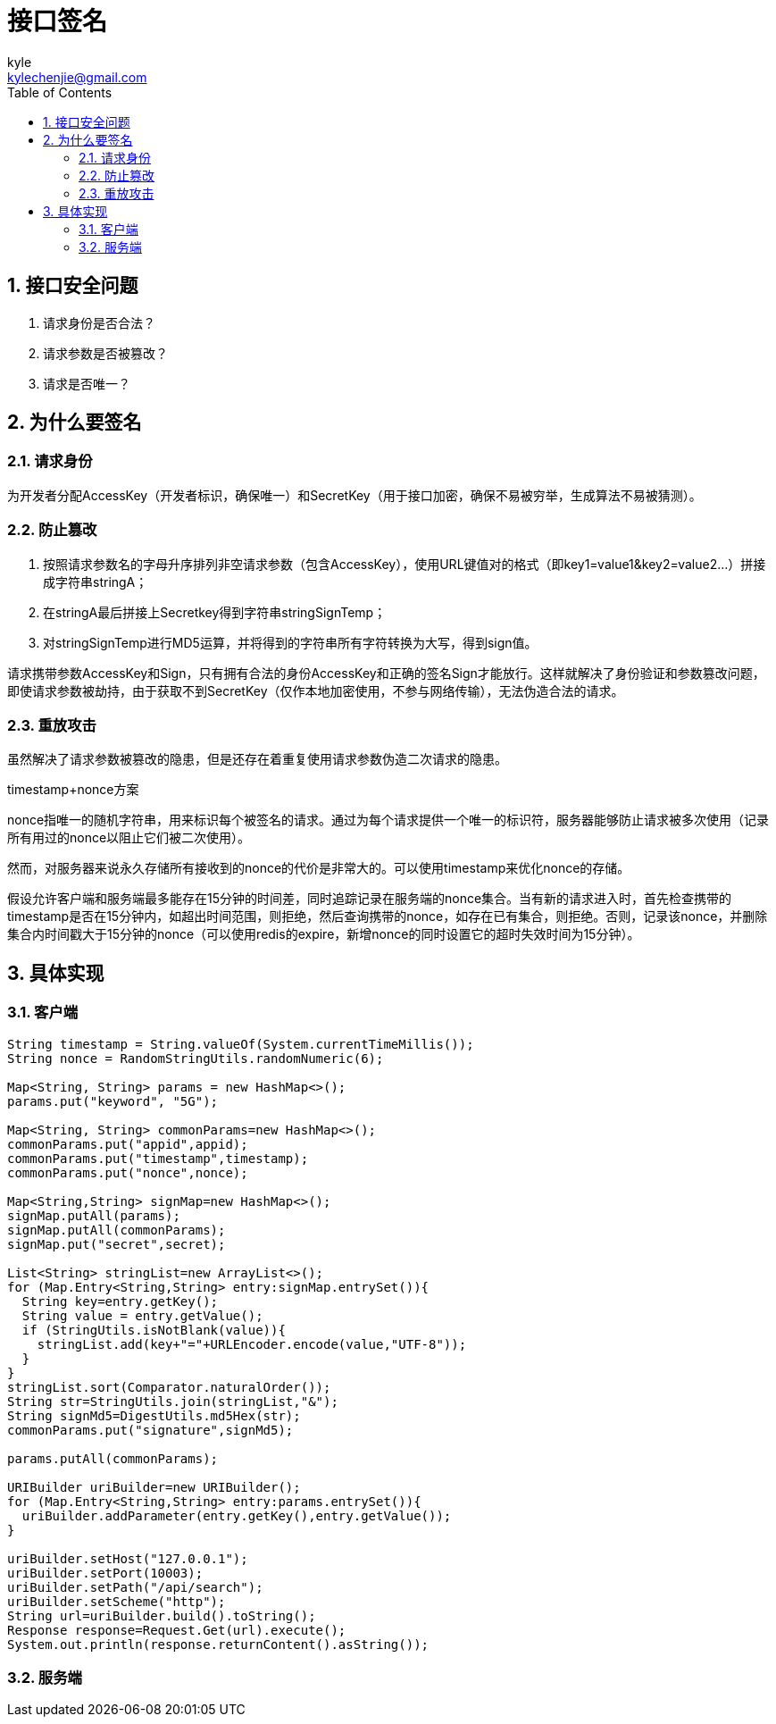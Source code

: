 = 接口签名 =
kyle <kylechenjie@gmail.com>
:toc: left
:icons: font
:source-highlighter: highlightjs
:numbered:
:toclevels: 4

== 接口安全问题 ==

. 请求身份是否合法？
. 请求参数是否被篡改？
. 请求是否唯一？

== 为什么要签名 ==

=== 请求身份 ===

为开发者分配AccessKey（开发者标识，确保唯一）和SecretKey（用于接口加密，确保不易被穷举，生成算法不易被猜测）。

=== 防止篡改 ===

. 按照请求参数名的字母升序排列非空请求参数（包含AccessKey），使用URL键值对的格式（即key1=value1&key2=value2…）拼接成字符串stringA；
. 在stringA最后拼接上Secretkey得到字符串stringSignTemp；
. 对stringSignTemp进行MD5运算，并将得到的字符串所有字符转换为大写，得到sign值。

请求携带参数AccessKey和Sign，只有拥有合法的身份AccessKey和正确的签名Sign才能放行。这样就解决了身份验证和参数篡改问题，即使请求参数被劫持，由于获取不到SecretKey（仅作本地加密使用，不参与网络传输），无法伪造合法的请求。

=== 重放攻击 ===

虽然解决了请求参数被篡改的隐患，但是还存在着重复使用请求参数伪造二次请求的隐患。

timestamp+nonce方案

nonce指唯一的随机字符串，用来标识每个被签名的请求。通过为每个请求提供一个唯一的标识符，服务器能够防止请求被多次使用（记录所有用过的nonce以阻止它们被二次使用）。

然而，对服务器来说永久存储所有接收到的nonce的代价是非常大的。可以使用timestamp来优化nonce的存储。

假设允许客户端和服务端最多能存在15分钟的时间差，同时追踪记录在服务端的nonce集合。当有新的请求进入时，首先检查携带的timestamp是否在15分钟内，如超出时间范围，则拒绝，然后查询携带的nonce，如存在已有集合，则拒绝。否则，记录该nonce，并删除集合内时间戳大于15分钟的nonce（可以使用redis的expire，新增nonce的同时设置它的超时失效时间为15分钟）。



== 具体实现 ==

=== 客户端 ===

[source,java]
-------------
String timestamp = String.valueOf(System.currentTimeMillis());
String nonce = RandomStringUtils.randomNumeric(6);

Map<String, String> params = new HashMap<>();
params.put("keyword", "5G");

Map<String, String> commonParams=new HashMap<>();
commonParams.put("appid",appid);
commonParams.put("timestamp",timestamp);
commonParams.put("nonce",nonce);

Map<String,String> signMap=new HashMap<>();
signMap.putAll(params);
signMap.putAll(commonParams);
signMap.put("secret",secret);

List<String> stringList=new ArrayList<>();
for (Map.Entry<String,String> entry:signMap.entrySet()){
  String key=entry.getKey();
  String value = entry.getValue();
  if (StringUtils.isNotBlank(value)){
    stringList.add(key+"="+URLEncoder.encode(value,"UTF-8"));
  }
}
stringList.sort(Comparator.naturalOrder());
String str=StringUtils.join(stringList,"&");
String signMd5=DigestUtils.md5Hex(str);
commonParams.put("signature",signMd5);

params.putAll(commonParams);

URIBuilder uriBuilder=new URIBuilder();
for (Map.Entry<String,String> entry:params.entrySet()){
  uriBuilder.addParameter(entry.getKey(),entry.getValue());
}

uriBuilder.setHost("127.0.0.1");
uriBuilder.setPort(10003);
uriBuilder.setPath("/api/search");
uriBuilder.setScheme("http");
String url=uriBuilder.build().toString();
Response response=Request.Get(url).execute();
System.out.println(response.returnContent().asString());
-------------

=== 服务端 ===
